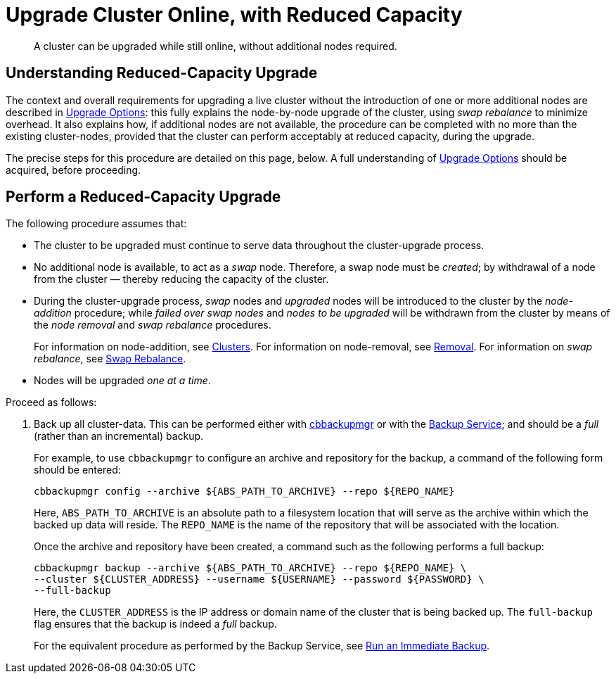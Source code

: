 = Upgrade Cluster Online, with Reduced Capacity

:description: A cluster can be upgraded while still online, without additional nodes required.
//:page-aliases: install:upgrade-strategy-for-features

[abstract]
{description}

[#online-upgrade-with-reduced-capacity]
== Understanding Reduced-Capacity Upgrade

The context and overall requirements for upgrading a live cluster without the introduction of one or more additional nodes are described in xref:install:upgrade-strategies.adoc[Upgrade Options]: this fully explains the node-by-node upgrade of the cluster, using _swap rebalance_ to minimize overhead.
It also explains how, if additional nodes are not available, the procedure can be completed with no more than the existing cluster-nodes, provided that the cluster can perform acceptably at reduced capacity, during the upgrade.

The precise steps for this procedure are detailed on this page, below.
A full understanding of xref:install:upgrade-strategies.adoc[Upgrade Options] should be acquired, before proceeding.

[#perform-upgrade-with-reduced-capacity]
== Perform a Reduced-Capacity Upgrade

The following procedure assumes that:

* The cluster to be upgraded must continue to serve data throughout the cluster-upgrade process.

* No additional node is available, to act as a _swap_ node.
Therefore, a swap node must be _created_; by withdrawal of a node from the cluster &#8212; thereby reducing the capacity of the cluster.

* During the cluster-upgrade process, _swap_ nodes and _upgraded_ nodes will be introduced to the cluster by the _node-addition_ procedure; while _failed over swap nodes_ and _nodes to be upgraded_ will be withdrawn from the cluster by means of the _node removal_ and _swap rebalance_ procedures.
+
For information on node-addition, see xref:learn:clusters-and-availability/nodes.adoc#clusters[Clusters].
For information on node-removal, see xref:learn:clusters-and-availability/removal.adoc[Removal].
For information on _swap rebalance_, see xref:install:upgrade-strategies.adoc#swap-rebalance[Swap Rebalance].

* Nodes will be upgraded _one at a time_.

Proceed as follows:

. Back up all cluster-data.
This can be performed either with xref:backup-restore:enterprise-backup-restore.adoc[cbbackupmgr] or with the xref:learn:services-and-indexes/services/backup-service.adoc[Backup Service]; and should be a _full_ (rather than an incremental) backup.
+
For example, to use `cbbackupmgr` to configure an archive and repository for the backup, a command of the following form should be entered:
+
[source,bash]
----
cbbackupmgr config --archive ${ABS_PATH_TO_ARCHIVE} --repo ${REPO_NAME}
----
+
Here, `ABS_PATH_TO_ARCHIVE` is an absolute path to a filesystem location that will serve as the archive within which the backed up data will reside.
The `REPO_NAME` is the name of the repository that will be associated with the location.
+
Once the archive and repository have been created, a command such as the following performs a full backup:
+
[source,bash]
----
cbbackupmgr backup --archive ${ABS_PATH_TO_ARCHIVE} --repo ${REPO_NAME} \
--cluster ${CLUSTER_ADDRESS} --username ${USERNAME} --password ${PASSWORD} \
--full-backup
----
+
Here, the `CLUSTER_ADDRESS` is the IP address or domain name of the cluster that is being backed up.
The `full-backup` flag ensures that the backup is indeed a _full_ backup.
+
For the equivalent procedure as performed by the Backup Service, see xref:manage:manage-backup-and-restore/manage-backup-and-restore.adoc#run-an-immediate-backup[Run an Immediate Backup].
